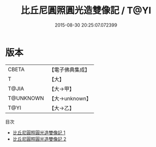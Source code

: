 #+TITLE: 比丘尼圓照圓光造雙像記 / T@YI

#+DATE: 2015-08-30 20:25:07.072399
* 版本
 |     CBETA|【電子佛典集成】|
 |         T|【大】     |
 |     T@JIA|【大→甲】   |
 | T@UNKNOWN|【大→unknown】|
 |      T@YI|【大→乙】   |
目次
 - [[file:KR6j0064_001.txt][比丘尼圓照圓光造雙像記 1]]
 - [[file:KR6j0064_002.txt][比丘尼圓照圓光造雙像記 2]]
